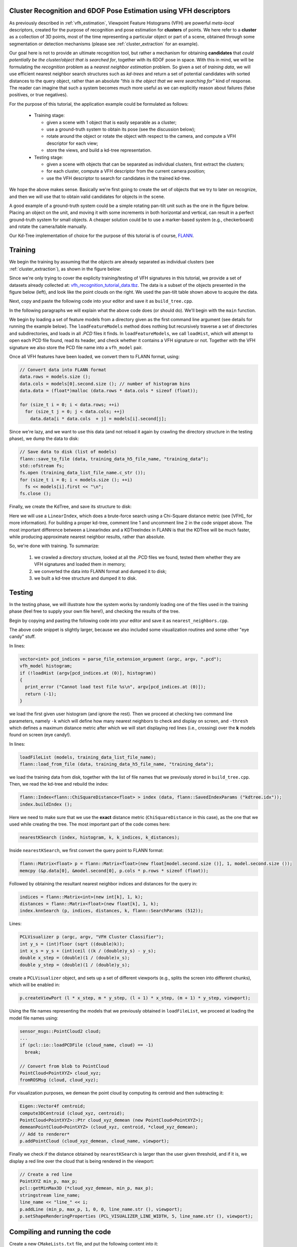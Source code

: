 .. _vfh_recognition:

Cluster Recognition and 6DOF Pose Estimation using VFH descriptors
------------------------------------------------------------------

As previously described in :ref:`vfh_estimation`, Viewpoint Feature Histograms
(VFH) are powerful *meta-local* descriptors, created for the purpose of
recognition and pose estimation for **clusters** of points. We here refer to a
**cluster** as a collection of 3D points, most of the time representing a
particular object or part of a scene, obtained through some segmentation or
detection mechanisms (please see :ref:`cluster_extraction` for an example).

Our goal here is not to provide an ultimate recognition tool, but rather a
mechanism for obtaining **candidates** that *could potentially be the
cluster/object that is searched for*, together with its 6DOF pose in space.
With this in mind, we will be formulating the *recognition* problem as a
*nearest neighbor estimation* problem. So given a set of *training data*, we
will use efficient nearest neighbor search structures such as *kd-trees* and
return a set of potential candidates with sorted distances to the query object,
rather than an absolute *"this is the object that we were searching for"* kind
of response. The reader can imagine that such a system becomes much more useful
as we can explicitly reason about failures (false positives, or true
negatives).

For the purpose of this tutorial, the application example could be formulated as follows:

 * Training stage:

   * given a scene with 1 object that is easily separable as a cluster;

   * use a ground-truth system to obtain its pose (see the discussion below);

   * rotate around the object or rotate the object with respect to the camera, and compute a VFH descriptor for each view;

   * store the views, and build a kd-tree representation.


 * Testing stage:

   * given a scene with objects that can be separated as individual clusters, first extract the clusters;

   * for each cluster, compute a VFH descriptor from the current camera position;

   * use the VFH descriptor to search for candidates in the trained kd-tree.


We hope the above makes sense. Basically we're first going to create the set of
objects that we try to later on recognize, and then we will use that to obtain
valid candidates for objects in the scene.

A good example of a ground-truth system could be a simple rotating pan-tilt
unit such as the one in the figure below. Placing an object on the unit, and
moving it with some increments in both horizontal and vertical, can result in a
perfect ground-truth system for small objects. A cheaper solution could be to
use a marker-based system (e.g., checkerboard) and rotate the camera/table
manually.

.. image:: images/vfh_recognition/pan_tilt.jpg
   :align: center


Our Kd-Tree implementation of choice for the purpose of this tutorial is of
course, `FLANN <http://www.cs.ubc.ca/~mariusm/index.php/FLANN/FLANN>`_.


Training
--------

We begin the training by assuming that the *objects* are already separated as
individual clusters (see :ref:`cluster_extraction`), as shown in the figure
below:

.. image:: images/vfh_recognition/scene_raw.png

.. image:: images/vfh_recognition/scene_segmented.png


Since we're only trying to cover the explicity training/testing of VFH
signatures in this tutorial, we provide a set of datasets already collected at:
`vfh_recognition_tutorial_data.tbz
<http://dev.pointclouds.org/attachments/download/216/vfh_recognition_tutorial_data.tbz>`_.
The data is a subset of the objects presented in the figure below (left), and
look like the point clouds on the right. We used the pan-tilt table shown above
to acquire the data.

.. image:: images/vfh_recognition/objects.jpg

.. image:: images/vfh_recognition/training.png

Next, copy and paste the following code into your editor and save it as
``build_tree.cpp``.

.. code-block:: cpp
   :linenos:

    #include <pcl/point_types.h>
    #include <pcl/point_cloud.h>
    #include <pcl/console/parse.h>
    #include <pcl/console/print.h>
    #include <pcl/io/pcd_io.h>
    #include <boost/filesystem.hpp>
    #include <flann/flann.h>
    #include <flann/io/hdf5.h>
    #include <fstream>

    using namespace pcl;
    using namespace pcl::console;

    typedef std::pair<std::string, std::vector<float> > vfh_model;

    /** \brief Loads an n-D histogram file as a VFH signature
      * \param path the input file name
      * \param vfh the resultant VFH model
      */
    bool
    loadHist (const boost::filesystem::path &path, vfh_model &vfh)
    {
      using namespace std;

      int vfh_idx;
      // Load the file as a PCD
      try
      {
        sensor_msgs::PointCloud2 cloud;
        int version;
        Eigen::Vector4f origin;
        Eigen::Quaternionf orientation;
        PCDReader r;
        bool binary; int idx;
        r.readHeader (path.string (), cloud, origin, orientation, version, binary, idx);

        vfh_idx = getFieldIndex (cloud, "vfh");
        if (vfh_idx == -1)
          return (false);
        if ((int)cloud.width * cloud.height != 1)
          return (false);
      }
      catch (pcl::InvalidConversionException e)
      {
        return (false);
      }

      // Treat the VFH signature as a single Point Cloud
      PointCloud <VFHSignature308> point;
      io::loadPCDFile (path.string (), point);
      vfh.second.resize (308);

      std::vector <sensor_msgs::PointField> fields;
      getFieldIndex (point, "vfh", fields);

      for (size_t i = 0; i < fields[vfh_idx].count; ++i)
      {
        vfh.second[i] = point.points[0].histogram[i];
      }
      vfh.first = path.string ();
      return (true);
    }

    /** \brief Load a set of VFH features that will act as the model (training data)
      * \param argc the number of arguments (pass from main ())
      * \param argv the actual command line arguments (pass from main ())
      * \param extension the file extension containing the VFH features
      * \param models the resultant vector of histogram models
      */
    void
    loadFeatureModels (const boost::filesystem::path &base_dir, const std::string &extension, 
                       std::vector<vfh_model> &models)
    {
      if (!boost::filesystem::exists (base_dir) && !boost::filesystem::is_directory (base_dir))
        return;

      for (boost::filesystem::directory_iterator it (base_dir); it != boost::filesystem::directory_iterator (); ++it)
      {
        if (boost::filesystem::is_directory (it->status ()))
        {
          std::stringstream ss;
          ss << it->path ();
          print_highlight ("Loading %s (%lu models loaded so far).\n", ss.str ().c_str (), (unsigned long)models.size ());
          loadFeatureModels (it->path (), extension, models);
        }
        if (boost::filesystem::is_regular_file (it->status ()) && boost::filesystem::extension (it->path ()) == extension)
        {
          vfh_model m;
          if (loadHist (base_dir / it->path ().filename (), m))
            models.push_back (m);
        }
      }
    }

    int
    main (int argc, char** argv)
    {
      if (argc < 2)
      {
        PCL_ERROR ("Need at least two parameters! Syntax is: %s [model_directory] [options]\n", argv[0]);
        return (-1);
      }

      std::string extension (".pcd");
      transform (extension.begin (), extension.end (), extension.begin (), (int(*)(int))tolower);

      std::string kdtree_idx_file_name = "kdtree.idx";
      std::string training_data_h5_file_name = "training_data.h5";
      std::string training_data_list_file_name = "training_data.list";

      std::vector<vfh_model> models;
      flann::Matrix<float> data;

      // Load the model histograms
      loadFeatureModels (argv[1], extension, models);
      print_highlight ("Loaded %d VFH models. Creating training data %s/%s.\n", (int)models.size (), training_data_h5_file_name.c_str (), training_data_list_file_name.c_str ());

      // Convert data into FLANN format
      data.rows = models.size ();
      data.cols = models[0].second.size (); // number of histogram bins
      data.data = (float*)malloc (data.rows * data.cols * sizeof (float)); 

      for (size_t i = 0; i < data.rows; ++i)
        for (size_t j = 0; j < data.cols; ++j)
          data.data[i * data.cols  + j] = models[i].second[j];

      // Save data to disk (list of models)
      flann::save_to_file (data, training_data_h5_file_name, "training_data");
      std::ofstream fs;
      fs.open (training_data_list_file_name.c_str ());
      for (size_t i = 0; i < models.size (); ++i)
        fs << models[i].first << "\n";
      fs.close ();
     
      // Build the tree index and save it to disk
      print_error ("Building the kdtree index (%s) for %d elements...\n", kdtree_idx_file_name.c_str (), (int)data.rows);
      flann::Index<flann::ChiSquareDistance<float> > index (data, flann::LinearIndexParams ());
      //flann::Index<flann::ChiSquareDistance<float> > index (data, flann::KDTreeIndexParams (4));
      index.buildIndex ();
      index.save (kdtree_idx_file_name);

      return (0);
    }

In the following paragraphs we will explain what the above code does (or should
do). We'll begin with the ``main`` function.

We begin by loading a set of feature models from a directory given as the first
command line argument (see details for running the example below). The
``loadFeatureModels`` method does nothing but recursively traverse a set of
directories and subdirectories, and loads in all *.PCD* files it finds. In
``loadFeatureModels``, we call ``loadHist``, which will attempt to open each
PCD file found, read its header, and check whether it contains a VFH signature
or not. Together with the VFH signature we also store the PCD file name into a
``vfh_model`` pair.  

Once all VFH features have been loaded, we convert them to FLANN format, using:

.. code-block:: cpp

      // Convert data into FLANN format
      data.rows = models.size ();
      data.cols = models[0].second.size (); // number of histogram bins
      data.data = (float*)malloc (data.rows * data.cols * sizeof (float)); 

      for (size_t i = 0; i < data.rows; ++i)
        for (size_t j = 0; j < data.cols; ++j)
          data.data[i * data.cols  + j] = models[i].second[j];

Since we're lazy, and we want to use this data (and not reload it again by crawling the directory structure in the testing phase), we dump the data to disk:

.. code-block:: cpp

      // Save data to disk (list of models)
      flann::save_to_file (data, training_data_h5_file_name, "training_data");
      std::ofstream fs;
      fs.open (training_data_list_file_name.c_str ());
      for (size_t i = 0; i < models.size (); ++i)
        fs << models[i].first << "\n";
      fs.close ();

Finally, we create the KdTree, and save its structure to disk:

.. code-block:: cpp
   :linenos:

      flann::Index<flann::ChiSquareDistance<float> > index (data, flann::LinearIndexParams ());
      //flann::Index<flann::ChiSquareDistance<float> > index (data, flann::KDTreeIndexParams (4));
      index.buildIndex ();
      index.save (kdtree_idx_file_name);

Here we will use a ``LinearIndex``, which does a brute-force search using a
Chi-Square distance metric (see [VFH]_ for more information). For building a
proper kd-tree, comment line 1 and uncomment line 2 in the code snippet above.
The most important difference between a LinearIndex and a KDTreeIndex in FLANN
is that the KDTree will be much faster, while producing approximate nearest
neighbor results, rather than absolute.

So, we're done with training. To summarize:

  1. we crawled a directory structure, looked at all the .PCD files we found, tested them whether they are VFH signatures and loaded them in memory;

  2. we converted the data into FLANN format and dumped it to disk;

  3. we built a kd-tree structure and dumped it to disk.

Testing
-------

In the testing phase, we will illustrate how the system works by randomly
loading one of the files used in the training phase (feel free to supply your
own file here!), and checking the results of the tree.

Begin by copying and pasting the following code into your editor and save it as
``nearest_neighbors.cpp``.

.. code-block:: cpp
   :linenos:

    #include <pcl/point_types.h>
    #include <pcl/point_cloud.h>
    #include <pcl/common/common.h>
    #include <pcl/registration/transforms.h>
    #include <pcl/visualization/pcl_visualizer.h>
    #include <pcl/console/parse.h>
    #include <pcl/console/print.h>
    #include <pcl/io/pcd_io.h>
    #include <iostream>
    #include <flann/flann.h>
    #include <flann/io/hdf5.h>
    #include <boost/filesystem.hpp>

    using namespace std;
    using namespace pcl;
    using namespace pcl::console;
    using namespace pcl::visualization;

    typedef std::pair<std::string, std::vector<float> > vfh_model;

    /** \brief Loads an n-D histogram file as a VFH signature
      * \param path the input file name
      * \param vfh the resultant VFH model
      */
    bool
    loadHist (const boost::filesystem::path &path, vfh_model &vfh)
    {
      using namespace std;

      int vfh_idx;
      // Load the file as a PCD
      try
      {
        sensor_msgs::PointCloud2 cloud;
        int version;
        Eigen::Vector4f origin;
        Eigen::Quaternionf orientation;
        PCDReader r;
        bool binary; int idx;
        r.readHeader (path.string (), cloud, origin, orientation, version, binary, idx);

        vfh_idx = getFieldIndex (cloud, "vfh");
        if (vfh_idx == -1)
          return (false);
        if ((int)cloud.width * cloud.height != 1)
          return (false);
      }
      catch (pcl::InvalidConversionException e)
      {
        return (false);
      }

      // Treat the VFH signature as a single Point Cloud
      PointCloud <VFHSignature308> point;
      io::loadPCDFile (path.string (), point);
      vfh.second.resize (308);

      std::vector <sensor_msgs::PointField> fields;
      getFieldIndex (point, "vfh", fields);

      for (size_t i = 0; i < fields[vfh_idx].count; ++i)
      {
        vfh.second[i] = point.points[0].histogram[i];
      }
      vfh.first = path.string ();
      return (true);
    }


    /** \brief Search for the closest k neighbors
      * \param index the tree
      * \param model the query model
      * \param k the number of neighbors to search for
      * \param indices the resultant neighbor indices
      * \param distances the resultant neighbor distances
      */
    inline void
    nearestKSearch (flann::Index<flann::ChiSquareDistance<float> > &index, const vfh_model &model, 
                    int k, flann::Matrix<int> &indices, flann::Matrix<float> &distances)
    {
      // Query point
      flann::Matrix<float> p = flann::Matrix<float>(new float[model.second.size ()], 1, model.second.size ());
      memcpy (&p.data[0], &model.second[0], p.cols * p.rows * sizeof (float));

      indices = flann::Matrix<int>(new int[k], 1, k);
      distances = flann::Matrix<float>(new float[k], 1, k);
      index.knnSearch (p, indices, distances, k, flann::SearchParams (512));
      p.free();
    }

    /** \brief Load the list of file model names from an ASCII file
      * \param models the resultant list of model name
      * \param filename the input file name
      */
    bool
    loadFileList (std::vector<vfh_model> &models, const std::string &filename)
    {
      ifstream fs;
      fs.open (filename.c_str ());
      if (!fs.is_open () || fs.fail ())
        return (false);

      std::string line;
      while (!fs.eof ())
      {
        getline (fs, line);
        if (line.empty ())
          continue;
        vfh_model m;
        m.first = line;
        models.push_back (m);
      }
      fs.close ();
      return (true);
    }

    int
    main (int argc, char** argv)
    {
      int k = 6;

      double thresh = DBL_MAX;     // No threshold, disabled by default

      if (argc < 2)
      {
        print_error ("Need at least three parameters! Syntax is: %s <query_vfh_model.pcd> [options] {kdtree.idx} {training_data.h5} {training_data.list}\n", argv[0]);
        print_info ("    where [options] are:  -k      = number of nearest neighbors to search for in the tree (default: "); print_value ("%d", k); print_info (")\n");
        print_info ("                          -thresh = maximum distance threshold for a model to be considered VALID (default: "); print_value ("%f", thresh); print_info (")\n\n");
        return (-1);
      }

      string extension (".pcd");
      transform (extension.begin (), extension.end (), extension.begin (), (int(*)(int))tolower);

      // Load the test histogram
      vector<int> pcd_indices = parse_file_extension_argument (argc, argv, ".pcd");
      vfh_model histogram;
      if (!loadHist (argv[pcd_indices.at (0)], histogram))
      {
        print_error ("Cannot load test file %s\n", argv[pcd_indices.at (0)]);
        return (-1);
      }

      parse_argument (argc, argv, "-thresh", thresh);
      // Search for the k closest matches
      parse_argument (argc, argv, "-k", k);
      print_highlight ("Using "); print_value ("%d", k); print_info (" nearest neighbors.\n");

      string kdtree_idx_file_name = "kdtree.idx";
      string training_data_h5_file_name = "training_data.h5";
      string training_data_list_file_name = "training_data.list";

      vector<vfh_model> models;
      flann::Matrix<int> k_indices;
      flann::Matrix<float> k_distances;
      flann::Matrix<float> data;
      // Check if the data has already been saved to disk
      if (!boost::filesystem::exists ("training_data.h5") || !boost::filesystem::exists ("training_data.list"))
      {
        print_error ("Could not find training data models files %s and %s!\n", training_data_h5_file_name.c_str (), training_data_list_file_name.c_str ());
        return (-1);
      }
      else
      {
        loadFileList (models, training_data_list_file_name);
        flann::load_from_file (data, training_data_h5_file_name, "training_data");
        print_highlight ("Training data found. Loaded %d VFH models from %s/%s.\n", (int)data.rows, training_data_h5_file_name.c_str (), training_data_list_file_name.c_str ());
      }

      // Check if the tree index has already been saved to disk
      if (!boost::filesystem::exists (kdtree_idx_file_name))
      {
        print_error ("Could not find kd-tree index in file %s!", kdtree_idx_file_name.c_str ());
        return (-1);
      }
      else
      {
        flann::Index<flann::ChiSquareDistance<float> > index (data, flann::SavedIndexParams ("kdtree.idx"));
        index.buildIndex ();
        nearestKSearch (index, histogram, k, k_indices, k_distances);
      }

      // Output the results on screen
      print_highlight ("The closest %d neighbors for %s are:\n", k, argv[pcd_indices[0]]);
      for (int i = 0; i < k; ++i)
        print_info ("    %d - %s (%d) with a distance of: %f\n", i, models.at (k_indices[0][i]).first.c_str (), k_indices[0][i], k_distances[0][i]);

      // Load the results
      PCLVisualizer p (argc, argv, "VFH Cluster Classifier");
      int y_s = (int)floor (sqrt ((double)k));
      int x_s = y_s + (int)ceil ((k / (double)y_s) - y_s);
      double x_step = (double)(1 / (double)x_s);
      double y_step = (double)(1 / (double)y_s);
      print_highlight ("Preparing to load "); print_value ("%d", k); print_info (" files ("); 
      print_value ("%d", x_s);    print_info ("x"); print_value ("%d", y_s); print_info (" / ");
      print_value ("%f", x_step); print_info ("x"); print_value ("%f", y_step); print_info (")\n");

      int viewport = 0, l = 0, m = 0;
      for (int i = 0; i < k; ++i)
      {
        string cloud_name = models.at (k_indices[0][i]).first;
        boost::replace_last (cloud_name, "_vfh", "");

        p.createViewPort (l * x_step, m * y_step, (l + 1) * x_step, (m + 1) * y_step, viewport);
        l++;
        if (l >= x_s)
        {
          l = 0;
          m++;
        }

        sensor_msgs::PointCloud2 cloud;
        print_highlight (stderr, "Loading "); print_value (stderr, "%s ", cloud_name.c_str ());
        if (pcl::io::loadPCDFile (cloud_name, cloud) == -1)
          break;

        // Convert from blob to PointCloud
        PointCloud<PointXYZ> cloud_xyz;
        fromROSMsg (cloud, cloud_xyz);

        if (cloud_xyz.points.size () == 0)
          break;

        print_info ("[done, "); print_value ("%d", (int)cloud_xyz.points.size ()); print_info (" points]\n");
        print_info ("Available dimensions: "); print_value ("%s\n", getFieldsList (cloud).c_str ());

        // Demean the cloud
        Eigen::Vector4f centroid;
        compute3DCentroid (cloud_xyz, centroid);
        PointCloud<PointXYZ>::Ptr cloud_xyz_demean (new PointCloud<PointXYZ>);
        demeanPointCloud<PointXYZ> (cloud_xyz, centroid, *cloud_xyz_demean);
        // Add to renderer*
        p.addPointCloud (cloud_xyz_demean, cloud_name, viewport);
        
        // Check if the model found is within our inlier tolerance
        stringstream ss;
        ss << k_distances[0][i];
        if (k_distances[0][i] > thresh)
        {
          p.addText (ss.str (), 20, 30, 1, 0, 0, ss.str (), viewport);  // display the text with red

          // Create a red line
          PointXYZ min_p, max_p;
          pcl::getMinMax3D (*cloud_xyz_demean, min_p, max_p);
          stringstream line_name;
          line_name << "line_" << i;
          p.addLine (min_p, max_p, 1, 0, 0, line_name.str (), viewport);
          p.setShapeRenderingProperties (PCL_VISUALIZER_LINE_WIDTH, 5, line_name.str (), viewport);
        }
        else
          p.addText (ss.str (), 20, 30, 0, 1, 0, ss.str (), viewport);

        // Increase the font size for the score*
        p.setShapeRenderingProperties (PCL_VISUALIZER_FONT_SIZE, 18, ss.str (), viewport);

        // Add the cluster name
        p.addText (cloud_name, 20, 10, cloud_name, viewport);
      }
      // Add coordianate systems to all viewports
      p.addCoordinateSystem (0.1, 0);

      p.spin ();
      return (0);
    }


The above code snippet is slightly larger, because we also included some
visualization routines and some other "eye candy" stuff.

In lines:

.. code-block:: cpp

      vector<int> pcd_indices = parse_file_extension_argument (argc, argv, ".pcd");
      vfh_model histogram;
      if (!loadHist (argv[pcd_indices.at (0)], histogram))
      {
        print_error ("Cannot load test file %s\n", argv[pcd_indices.at (0)]);
        return (-1);
      }

we load the first given user histogram (and ignore the rest). Then we proceed
at checking two command line parameters, namely ``-k`` which will define how
many nearest neighbors to check and display on screen, and ``-thresh`` which
defines a maximum distance metric after which we will start displaying red
lines (i.e., crossing) over the **k** models found on screen (eye candy!).

In lines:

.. code-block:: cpp

        loadFileList (models, training_data_list_file_name);
        flann::load_from_file (data, training_data_h5_file_name, "training_data");

we load the training data from disk, together with the list of file names that
we previously stored in ``build_tree.cpp``. Then, we read the kd-tree and rebuild the index:

.. code-block:: cpp

        flann::Index<flann::ChiSquareDistance<float> > index (data, flann::SavedIndexParams ("kdtree.idx"));
        index.buildIndex ();

Here we need to make sure that we use the **exact** distance metric
(``ChiSquareDistance`` in this case), as the one that we used while creating
the tree. The most important part of the code comes here:

.. code-block:: cpp

        nearestKSearch (index, histogram, k, k_indices, k_distances);

Inside ``nearestKSearch``, we first convert the query point to FLANN format:

.. code-block:: cpp

      flann::Matrix<float> p = flann::Matrix<float>(new float[model.second.size ()], 1, model.second.size ());
      memcpy (&p.data[0], &model.second[0], p.cols * p.rows * sizeof (float));

Followed by obtaining the resultant nearest neighbor indices and distances for the query in:

.. code-block:: cpp

      indices = flann::Matrix<int>(new int[k], 1, k);
      distances = flann::Matrix<float>(new float[k], 1, k);
      index.knnSearch (p, indices, distances, k, flann::SearchParams (512));

Lines:

.. code-block:: cpp

      PCLVisualizer p (argc, argv, "VFH Cluster Classifier");
      int y_s = (int)floor (sqrt ((double)k));
      int x_s = y_s + (int)ceil ((k / (double)y_s) - y_s);
      double x_step = (double)(1 / (double)x_s);
      double y_step = (double)(1 / (double)y_s);
 

create a ``PCLVisualizer`` object, and sets up a set of different viewports (e.g., splits the screen into different chunks), which will be enabled in:

.. code-block:: cpp

        p.createViewPort (l * x_step, m * y_step, (l + 1) * x_step, (m + 1) * y_step, viewport);

Using the file names representing the models that we previously obtained in
``loadFileList``, we proceed at loading the model file names using:

.. code-block:: cpp

        sensor_msgs::PointCloud2 cloud;
        ...
        if (pcl::io::loadPCDFile (cloud_name, cloud) == -1)
          break;

        // Convert from blob to PointCloud
        PointCloud<PointXYZ> cloud_xyz;
        fromROSMsg (cloud, cloud_xyz);

For visualization purposes, we demean the point cloud by computing its centroid and then subtracting it:

.. code-block:: cpp

        Eigen::Vector4f centroid;
        compute3DCentroid (cloud_xyz, centroid);
        PointCloud<PointXYZ>::Ptr cloud_xyz_demean (new PointCloud<PointXYZ>);
        demeanPointCloud<PointXYZ> (cloud_xyz, centroid, *cloud_xyz_demean);
        // Add to renderer*
        p.addPointCloud (cloud_xyz_demean, cloud_name, viewport);

Finally we check if the distance obtained by ``nearestKSearch`` is larger than the user given threshold, and if it is, we display a red line over the cloud that is being rendered in the viewport:

.. code-block:: cpp

          // Create a red line
          PointXYZ min_p, max_p;
          pcl::getMinMax3D (*cloud_xyz_demean, min_p, max_p);
          stringstream line_name;
          line_name << "line_" << i;
          p.addLine (min_p, max_p, 1, 0, 0, line_name.str (), viewport);
          p.setShapeRenderingProperties (PCL_VISUALIZER_LINE_WIDTH, 5, line_name.str (), viewport);


Compiling and running the code
------------------------------

Create a new ``CMakeLists.txt`` file, and put the following content into it::

  cmake_minimum_required(VERSION 2.6 FATAL_ERROR)
  project(vfh_cluster_classifier)
  list(APPEND CMAKE_MODULE_PATH ${CMAKE_CURRENT_SOURCE_DIR})

  find_package(Boost 1.40.0 COMPONENTS system filesystem thread date_time)
  include_directories(${Boost_INCLUDE_DIRS})

  find_package(PCL 1.0 REQUIRED COMPONENTS common io features visualization)
  include_directories(${PCL_INCLUDE_DIRS})

  find_package(Flann)
  include_directories(${FLANN_INCLUDE_DIRS})

  add_executable(build_tree src/build_tree.cpp)
  target_link_libraries(build_tree ${PCL_COMMON_LIBRARIES} ${PCL_IO_LIBRARIES} ${PCL_FEATURES_LIBRARIES} ${Boost_LIBRARIES} ${FLANN_LIBRARIES} hdf5)

  add_executable(nearest_neighbors src/nearest_neighbors.cpp)
  target_link_libraries(nearest_neighbors ${PCL_COMMON_LIBRARIES} ${PCL_IO_LIBRARIES} ${PCL_FEATURES_LIBRARIES} ${PCL_VISUALIZATION_LIBRARIES} ${Boost_LIBRARIES} ${FLANN_LIBRARIES} hdf5 vtkCommon vtkRendering)

The above assumes that your two source files (``build_tree.cpp`` and ``nearest_neighbors.cpp``) are stored into the *src/* subdirectory.

Then, make sure that the datasets you downloaded (`vfh_recognition_tutorial_data.tbz
<http://dev.pointclouds.org/attachments/download/216/vfh_recognition_tutorial_data.tbz>`_) are unpacked in this directory, thus creating a *data/* subdirectory.

After you have made the executable, you can run them like so::

  $ ./build/build_tree data/

You should see the following output on screen::

  > Loading data/001.324.25 (0 models loaded so far).
  > Loading data/800.919.49 (13 models loaded so far).
  > Loading data/100.922.16 (27 models loaded so far).
  > Loading data/901.125.07 (47 models loaded so far).
  > Loading data/000.580.67 (65 models loaded so far).
  > Loading data/463.156.00 (81 models loaded so far).
  > Loading data/401.431.44 (97 models loaded so far).
  > Loading data/100.919.00 (113 models loaded so far).
  > Loading data/401.324.52 (134 models loaded so far).
  > Loading data/201.327.78 (150 models loaded so far).
  > Loading data/300.151.23 (166 models loaded so far).
  > Loading data/200.921.07 (180 models loaded so far).
  > Loaded 195 VFH models. Creating training data training_data.h5/training_data.list.
  Building the kdtree index (kdtree.idx) for 195 elements...

The above crawled the *data/* subdirectory, and created a kd-tree with 195 entries. To run the nearest neighbor testing example, you have two options:

  1. Either run the following command manually, and select one of the datasets that we provided as a testing sample, like this::

        ./build/nearest_neighbors -k 16 -thresh 50 data/000.580.67/1258730231333_cluster_0_nxyz_vfh.pcd

  2. Or, if you are on a linux system, you can place the following on a bash script file (e.g., ``test.sh``)::

        #!/bin/bash

        # Example directory containing _vfh.pcd files
        DATA=data

        # Inlier distance threshold
        thresh=50

        # Get the closest K nearest neighbors
        k=16

        for i in `find $DATA -type d -name "*"`
        do
          echo $i
          for j in `find $i -type f \( -iname "*cluster*_vfh.pcd" \) | sort -R`
          do
            echo $j
            ./build/nearest_neighbors -k $k -thresh $thresh $j -cam "0.403137,0.868471/0,0,0/-0.0932051,-0.201608,-0.518939/-0.00471487,-0.931831,0.362863/1464,764/6,72"
          done
        done

    and run the script like this::

        bash test.sh

You should see *recognition* examples like the ones shown below:

.. image:: images/vfh_recognition/vfh_example1.jpg
.. image:: images/vfh_recognition/vfh_example2.jpg
.. image:: images/vfh_recognition/vfh_example3.jpg

